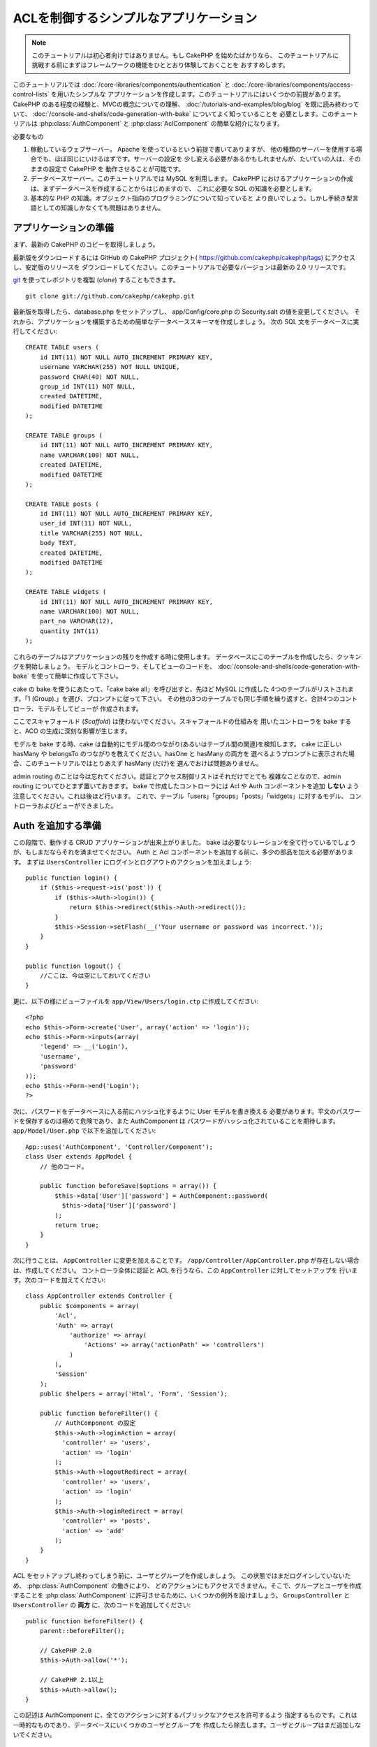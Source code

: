 ACLを制御するシンプルなアプリケーション
#######################################

.. note::

    このチュートリアルは初心者向けではありません。もし CakePHP を始めたばかりなら、
    このチュートリアルに挑戦する前にまずはフレームワークの機能をひととおり体験しておくことを
    おすすめします。

このチュートリアルでは :doc:`/core-libraries/components/authentication` と
:doc:`/core-libraries/components/access-control-lists` を用いたシンプルな
アプリケーションを作成します。このチュートリアルにはいくつかの前提があります。
CakePHP のある程度の経験と、MVCの概念についての理解、
:doc:`/tutorials-and-examples/blog/blog` を既に読み終わっていて、
:doc:`/console-and-shells/code-generation-with-bake` についてよく知っていることを
必要とします。このチュートリアルは :php:class:`AuthComponent` と
:php:class:`AclComponent` の簡単な紹介になります。

必要なもの


#. 稼動しているウェブサーバー。 Apache を使っているという前提で書いてありますが、
   他の種類のサーバーを使用する場合でも、ほぼ同じにいけるはずです。サーバーの設定を
   少し変える必要があるかもしれませんが、たいていの人は、そのままの設定で CakePHP を
   動作させることが可能です。
#. データベースサーバー。このチュートリアルでは MySQL を利用します。
   CakePHP におけるアプリケーションの作成は、まずデータベースを作成することからはじめますので、
   これに必要な SQL の知識を必要とします。
#. 基本的な PHP の知識。オブジェクト指向のプログラミングについて知っていると
   より良いでしょう。しかし手続き型言語としての知識しかなくても問題はありません。

アプリケーションの準備
======================

まず、最新の CakePHP のコピーを取得しましょう。

最新版をダウンロードするには GitHub の CakePHP プロジェクト(
https://github.com/cakephp/cakephp/tags) にアクセスし、安定版のリリースを
ダウンロードしてください。このチュートリアルで必要なバージョンは最新の 2.0 リリースです。

`git <http://git-scm.com/>`_ を使ってレポジトリを複製 (*clone*) することもできます。 ::

    git clone git://github.com/cakephp/cakephp.git

最新版を取得したら、database.php をセットアップし、
app/Config/core.php の Security.salt の値を変更してください。
それから、アプリケーションを構築するための簡単なデータベーススキーマを作成しましょう。
次の SQL 文をデータベースに実行してください::

   CREATE TABLE users (
       id INT(11) NOT NULL AUTO_INCREMENT PRIMARY KEY,
       username VARCHAR(255) NOT NULL UNIQUE,
       password CHAR(40) NOT NULL,
       group_id INT(11) NOT NULL,
       created DATETIME,
       modified DATETIME
   );

   CREATE TABLE groups (
       id INT(11) NOT NULL AUTO_INCREMENT PRIMARY KEY,
       name VARCHAR(100) NOT NULL,
       created DATETIME,
       modified DATETIME
   );

   CREATE TABLE posts (
       id INT(11) NOT NULL AUTO_INCREMENT PRIMARY KEY,
       user_id INT(11) NOT NULL,
       title VARCHAR(255) NOT NULL,
       body TEXT,
       created DATETIME,
       modified DATETIME
   );

   CREATE TABLE widgets (
       id INT(11) NOT NULL AUTO_INCREMENT PRIMARY KEY,
       name VARCHAR(100) NOT NULL,
       part_no VARCHAR(12),
       quantity INT(11)
   );

これらのテーブルはアプリケーションの残りを作成する時に使用します。
データベースにこのテーブルを作成したら、クッキングを開始しましょう。
モデルとコントローラ、そしてビューのコードを、
:doc:`/console-and-shells/code-generation-with-bake` を使って簡単に作成して下さい。

cake の bake を使うにあたって、「cake bake all」を呼び出すと、先ほど MySQL に作成した
4つのテーブルがリストされます。「1 (Group).」を選び、プロンプトに従って下さい。
その他の3つのテーブルでも同じ手順を繰り返すと、合計4つのコントローラ、モデルそしてビューが
作成されます。

ここでスキャフォールド (*Scaffold*) は使わないでください。スキャフォールドの仕組みを
用いたコントローラを bake すると、ACO の生成に深刻な影響が生じます。

モデルを bake する時、cake は自動的にモデル間のつながり(あるいはテーブル間の関連)を検知します。
cake に正しい hasMany や belongsTo のつながりを教えてください。hasOne と hasMany の両方を
選べるようプロンプトに表示された場合、このチュートリアルではとりあえず hasMany (だけ)を
選んでおけば問題ありません。

admin routing のことは今は忘れてください。認証とアクセス制御リストはそれだけでとても
複雑なことなので、admin routing についてひとまず置いておきます。
bake で作成したコントローラには Acl や Auth コンポーネントを追加 **しない**
よう注意してください。これは後ほど行います。
これで、テーブル「users」「groups」「posts」「widgets」に対するモデル、
コントローラおよびビューができました。

Auth を追加する準備
===================

この段階で、動作する CRUD アプリケーションが出来上がりました。
bake は必要なリレーションを全て行っているでしょうが、もしまだならそれを済ませてください。
Auth と Acl コンポーネントを追加する前に、多少の部品を加える必要があります。
まずは ``UsersController`` にログインとログアウトのアクションを加えましょう::

    public function login() {
        if ($this->request->is('post')) {
            if ($this->Auth->login()) {
                return $this->redirect($this->Auth->redirect());
            }
            $this->Session->setFlash(__('Your username or password was incorrect.'));
        }
    }

    public function logout() {
        //ここは、今は空にしておいてください
    }

更に、以下の様にビューファイルを
``app/View/Users/login.ctp`` に作成してください::

    <?php
    echo $this->Form->create('User', array('action' => 'login'));
    echo $this->Form->inputs(array(
        'legend' => __('Login'),
        'username',
        'password'
    ));
    echo $this->Form->end('Login');
    ?>

次に、パスワードをデータベースに入る前にハッシュ化するように User モデルを書き換える
必要があります。平文のパスワードを保存するのは極めて危険であり、また AuthComponent は
パスワードがハッシュ化されていることを期待します。
``app/Model/User.php`` で以下を追加してください::

    App::uses('AuthComponent', 'Controller/Component');
    class User extends AppModel {
        // 他のコード。

        public function beforeSave($options = array()) {
            $this->data['User']['password'] = AuthComponent::password(
              $this->data['User']['password']
            );
            return true;
        }
    }

次に行うことは、 ``AppController`` に変更を加えることです。
``/app/Controller/AppController.php`` が存在しない場合は、作成してください。
コントローラ全体に認証と ACL を行うなら、この ``AppController`` に対してセットアップを
行います。次のコードを加えてください::

    class AppController extends Controller {
        public $components = array(
            'Acl',
            'Auth' => array(
                'authorize' => array(
                    'Actions' => array('actionPath' => 'controllers')
                )
            ),
            'Session'
        );
        public $helpers = array('Html', 'Form', 'Session');

        public function beforeFilter() {
            // AuthComponent の設定
            $this->Auth->loginAction = array(
              'controller' => 'users',
              'action' => 'login'
            );
            $this->Auth->logoutRedirect = array(
              'controller' => 'users',
              'action' => 'login'
            );
            $this->Auth->loginRedirect = array(
              'controller' => 'posts',
              'action' => 'add'
            );
        }
    }

ACL をセットアップし終わってしまう前に、ユーザとグループを作成しましょう。
この状態ではまだログインしていないため、 :php:class:`AuthComponent` の働きにより、
どのアクションにもアクセスできません。そこで、グループとユーザを作成することを
:php:class:`AuthComponent` に許可させるために、いくつかの例外を設けましょう。
``GroupsController`` と ``UsersController`` の **両方** に、次のコードを追加してください::

    public function beforeFilter() {
        parent::beforeFilter();

        // CakePHP 2.0
        $this->Auth->allow('*');

        // CakePHP 2.1以上
        $this->Auth->allow();
    }

この記述は AuthComponent に、全てのアクションに対するパブリックなアクセスを許可するよう
指定するものです。これは一時的なものであり、データベースにいくつかのユーザとグループを
作成したら除去します。ユーザとグループはまだ追加しないでください。

ACL のデータベーステーブルの初期化
==================================

ユーザとグループを作成する前に、これらをACLに接続します。しかし、この段階では ACL に関する
テーブルが存在しないため、どのページを開いてもテーブルが見つからないというエラー(
「Error: Database table acos for model Aco was not found.」)が表示されます。
このエラーを解消するには、スキーマファイルを実行します。シェルで次のコマンドを実行してください::

    ./Console/cake schema create DbAcl

テーブルのドロップと作成についてプロンプトが表示されます。
テーブルの破棄および作成を行うには、「yes」を入力してください。

シェルを使えない、あるいはコンソールの使用に問題が生じた場合は、
/path/to/app/Config/Schema/db\_acl.sql の SQL ファイルを実行してください。

ここまでで、データの投入を行うコントローラの用意と ACL テーブルの初期化を行いました。
しかしまだ準備は終わっていません。ユーザとグループのモデルに対して、もう少しやることがあります。
これらのモデルに ACL に関わるからくりを追加していきましょう。

リクエスタとして振舞う
======================

Auth と ACL をきちんと動作させるには、ユーザとグループを ACL テーブルの列に関連付ける
必要があります。これを行うには、 ``AclBehavior`` を使用します。
``AclBehavior`` を使うと、モデルと ACL テーブルを自動的に結びつけることができます。
これを使用するにあたり、モデル中で ``parentNode()`` を実行する必要があります。
``User`` モデルに次のコードを追加してください::

    class User extends AppModel {
        public $belongsTo = array('Group');
        public $actsAs = array('Acl' => array('type' => 'requester'));

        public function parentNode() {
            if (!$this->id && empty($this->data)) {
                return null;
            }
            if (isset($this->data['User']['group_id'])) {
                $groupId = $this->data['User']['group_id'];
            } else {
                $groupId = $this->field('group_id');
            }
            if (!$groupId) {
                return null;
            } else {
                return array('Group' => array('id' => $groupId));
            }
        }
    }

``Group`` モデルには、次のコードを追加します::

    class Group extends AppModel {
        public $actsAs = array('Acl' => array('type' => 'requester'));

        public function parentNode() {
            return null;
        }
    }

このコードは、 ``Group`` モデルと ``User`` モデルを ACL に結びつけ、
``User`` や ``Group`` をデータベースに登録した時、常に CakePHP が
``aros`` にも同様の登録を行うようにしています。これにより、
``users`` および ``groups`` テーブルを ARO と透過的に結びつける
ACL の管理機能を、アプリケーションの一部として作成できました。
ユーザーやグループを作成したり削除すると、常に ARO のテーブルも更新されます。

コントローラとモデルは初期のデータを追加する用意ができ、 ``Group`` と ``User``
モデルは ACL テーブルに結び付けられました。
では http://example.com/groups/add と http://example.com/users/add
を開き、bake で焼いたフォームを使ってグループとユーザを追加しましょう。
次のグループを作成します。

-  administrators
-  managers
-  users

各グループにユーザを作成することもできるので、後でテストするために各々の異なる
アクセスグループにユーザを作成します。忘れてしまわないよう、パスワードは書きとめておくか、
簡単なものを使うようにしてください。MySQL のプロンプトで
``SELECT * FROM aros;`` を実行した場合、次のような結果を取得できるでしょう::

    +----+-----------+-------+-------------+-------+------+------+
    | id | parent_id | model | foreign_key | alias | lft  | rght |
    +----+-----------+-------+-------------+-------+------+------+
    |  1 |      NULL | Group |           1 | NULL  |    1 |    4 |
    |  2 |      NULL | Group |           2 | NULL  |    5 |    8 |
    |  3 |      NULL | Group |           3 | NULL  |    9 |   12 |
    |  4 |         1 | User  |           1 | NULL  |    2 |    3 |
    |  5 |         2 | User  |           2 | NULL  |    6 |    7 |
    |  6 |         3 | User  |           3 | NULL  |   10 |   11 |
    +----+-----------+-------+-------------+-------+------+------+
    6 rows in set (0.00 sec)

3つのグループと3人のユーザが存在することがわかります。ユーザは各グループにネストされており、
これはグループ単位もしくはユーザ単位でパーミッションを設定できることを意味します。

グループだけの ACL
------------------

グループごとのみのパーミッションに単純化したい場合、 ``User`` モデルに  ``bindNode()``
を実装する必要があります::

    public function bindNode($user) {
        return array('model' => 'Group', 'foreign_key' => $user['User']['group_id']);
    }

``User`` モデルの ``actsAs`` を更新して、 requester ディレクティブを無効化します::

    public $actsAs = array('Acl' => array('type' => 'requester', 'enabled' => false));

これら２つの変更は、ACL に ``User`` の ARO のチェックを省き、 ``Group`` の ARO のみを
チェックするように伝えます。これは、afterSave が呼ばれることを避けます。

注意: これを動作させるために、全てのユーザーに ``group_id`` を割り当てる必要があります。

この場合、 ``aros`` テーブルは以下のようになるでしょう::

    +----+-----------+-------+-------------+-------+------+------+
    | id | parent_id | model | foreign_key | alias | lft  | rght |
    +----+-----------+-------+-------------+-------+------+------+
    |  1 |      NULL | Group |           1 | NULL  |    1 |    2 |
    |  2 |      NULL | Group |           2 | NULL  |    3 |    4 |
    |  3 |      NULL | Group |           3 | NULL  |    5 |    6 |
    +----+-----------+-------+-------------+-------+------+------+
    3 rows in set (0.00 sec)

注意: もしこのポイントまでチュートリアルに追随しているなら、 ``aros``, ``groups``, ``users``
を含むテーブルを削除する必要があり、 ``aros`` テーブルを上記のように取得するために、
再び groups と users を最初から作成してください。

ACO(*Access Control Objects*)の作成
===================================

ユーザとグループ (*ARO*) を作成しましたので、ログインとログアウトができるよう、
コントローラを ACL に登録し、グループとユーザにパーミッションを設定しましょう。

ユーザとグループを作成したとき、ARO は自動的に作成されます。
ではコントローラとアクションを ACO として自動的に作成するにはどのようにすればよいでしょうか。
残念ながら、CakePHP コアにはこれを自動的に行う方法はありません。
しかし CakePHP のコアクラスには、手動で ACO を作成する方法がいくつかあります。
ACO オブジェクトを作成するには、ACL シェルを用いるか、 ``AclComponent`` を使用します。
シェルで ACO を作成するには、次のようにします::

    ./Console/cake acl create aco root controllers

AclComponent を使う方法は次のようになります::

    $this->Acl->Aco->create(array('parent_id' => null, 'alias' => 'controllers'));
    $this->Acl->Aco->save();

この両方の例では、「controllers」という名のトップレベルの ACO (あるいは根ノード) を作成しています。
これの目的は二つあります。ひとつはアプリケーション全体に対するアクセス可否を簡単にすること、
そしてモデルレコードのパーミッションをチェックするようなコントローラとアクションに関連することには
ACL を使用しないということです。グローバルなルート ACO を使用するには、 ``AuthComponent`` の
設定を若干変更する必要があります。ACL がコントローラとアクションを走査するにあたり正しい
ノードパスを使用するために、 ``AuthComponent`` に根ノードの存在を教えてください。
これを行うには、先のコードで定義してあるように、 ``AppController`` の ``$components`` で、
配列が ``actionPAth`` を必ず含むようにしてください::

    class AppController extends Controller {
        public $components = array(
            'Acl',
            'Auth' => array(
                'authorize' => array(
                    'Actions' => array('actionPath' => 'controllers')
                )
            ),
            'Session'
        );

チュートリアルを続行するには、続けて :doc:`part-two` を見てください。


.. meta::
    :title lang=ja: Simple Acl controlled Application
    :keywords lang=ja: core libraries,auto increment,object oriented programming,database schema,sql statements,php class,stable release,code generation,database server,server configuration,reins,access control,shells,mvc,authentication,web server,cakephp,servers,checkout,apache
